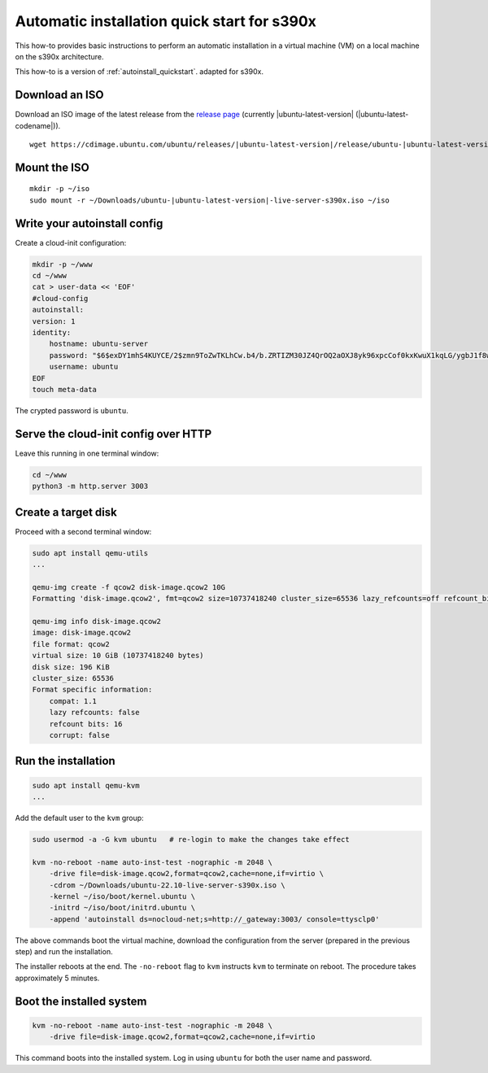 .. _autoinstall-quickstart-s390x:

Automatic installation quick start for s390x
********************************************

This how-to provides basic instructions to perform an automatic installation
in a virtual machine (VM) on a local machine on the s390x architecture.

This how-to is a version of :ref:`autoinstall_quickstart`.
adapted for s390x.

Download an ISO
===============

Download an ISO image of the latest release from the `release page <https://cdimage.ubuntu.com/ubuntu/releases/>`_ (currently |ubuntu-latest-version| (|ubuntu-latest-codename|)).

.. parsed-literal::

    wget https:\ //cdimage.ubuntu.com/ubuntu/releases/|ubuntu-latest-version|/release/ubuntu-|ubuntu-latest-version|-live-server-s390x.iso -P ~/Downloads

Mount the ISO
=============

.. parsed-literal::

    mkdir -p ~/iso
    sudo mount -r ~/Downloads/ubuntu-|ubuntu-latest-version|-live-server-s390x.iso ~/iso

Write your autoinstall config
=============================

Create a cloud-init configuration:

.. code-block:: none

    mkdir -p ~/www
    cd ~/www
    cat > user-data << 'EOF'
    #cloud-config
    autoinstall:
    version: 1
    identity:
        hostname: ubuntu-server
        password: "$6$exDY1mhS4KUYCE/2$zmn9ToZwTKLhCw.b4/b.ZRTIZM30JZ4QrOQ2aOXJ8yk96xpcCof0kxKwuX1kqLG/ygbJ1f8wxED22bTL4F46P0"
        username: ubuntu
    EOF
    touch meta-data

The crypted password is ``ubuntu``.

Serve the cloud-init config over HTTP
=====================================

Leave this running in one terminal window:

.. code-block:: none

    cd ~/www
    python3 -m http.server 3003

Create a target disk
====================

Proceed with a second terminal window:

.. code-block:: none

    sudo apt install qemu-utils
    ...

    qemu-img create -f qcow2 disk-image.qcow2 10G
    Formatting 'disk-image.qcow2', fmt=qcow2 size=10737418240 cluster_size=65536 lazy_refcounts=off refcount_bits=16

    qemu-img info disk-image.qcow2
    image: disk-image.qcow2
    file format: qcow2
    virtual size: 10 GiB (10737418240 bytes)
    disk size: 196 KiB
    cluster_size: 65536
    Format specific information:
        compat: 1.1
        lazy refcounts: false
        refcount bits: 16
        corrupt: false

Run the installation
====================

.. code-block:: none

    sudo apt install qemu-kvm
    ...

Add the default user to the ``kvm`` group:

.. code-block:: none

    sudo usermod -a -G kvm ubuntu   # re-login to make the changes take effect

    kvm -no-reboot -name auto-inst-test -nographic -m 2048 \
        -drive file=disk-image.qcow2,format=qcow2,cache=none,if=virtio \
        -cdrom ~/Downloads/ubuntu-22.10-live-server-s390x.iso \
        -kernel ~/iso/boot/kernel.ubuntu \
        -initrd ~/iso/boot/initrd.ubuntu \
        -append 'autoinstall ds=nocloud-net;s=http://_gateway:3003/ console=ttysclp0'

The above commands boot the virtual machine, download the configuration from the server
(prepared in the previous step) and run the installation.

The installer reboots at the end. The ``-no-reboot`` flag to ``kvm`` instructs ``kvm``
to terminate on reboot. The procedure takes approximately 5 minutes.

Boot the installed system
=========================

.. code-block:: none

    kvm -no-reboot -name auto-inst-test -nographic -m 2048 \
        -drive file=disk-image.qcow2,format=qcow2,cache=none,if=virtio

This command boots into the installed system. Log in using ``ubuntu`` for both the user
name and password.
